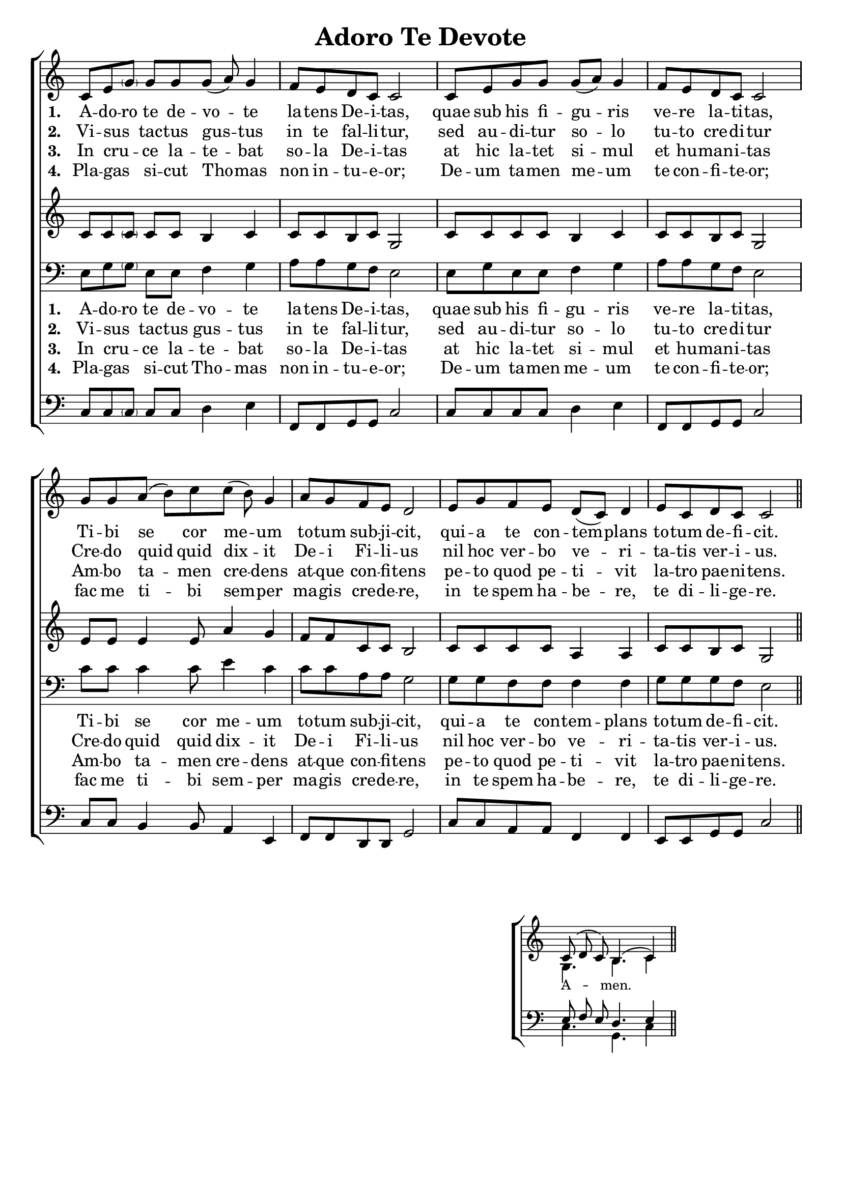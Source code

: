 \version "2.24"

\header {
  title = "Adoro Te Devote"
  tagline =""
}

%%%%%%%%%%%%%%%%%%%%%%%%%%%%%%% Macros

%%% macro to specify a partial measure in the middle of a piece.
%%% Manual does not recommend using \partial in the middle of a piece.
%%% In this case, the macro specifies that 2 1/2 notes in a 4/2 measure have past,
%%% hence we are halfway through the measure
halfmeasure =  \set Score.measurePosition = #(ly:make-moment 2 2)

%%% merge. Macro to pull note slightly leftwards.  Used to produce those partially merged wholenotes 

%merge = \once \override NoteColumn #'force-hshift = #-0.01

%%%%%%%%%%%%%%%%%%%%%%%%%%%%%%% End of Macro Definitions


%%% SATB Voices

global = {
  \time 9/8
  \key c \major
  \set Staff.midiInstrument = "church organ"
}

soprano = \relative c' { 
c8 e \parenthesize g g g g( a) g4 \bar "|" \time 4/4 f8 e d c c2 \bar "|"
c8 e g g g( a) g4 \bar "|" f8 e d c c2 \bar "|"
\time 9/8 g'8 g a( b) c c( b) g4 \bar "|" \time 4/4 a8 g f e d2 \bar "|"
e8 g f e d( c) d4 \bar "|" e8 c d c c2 \bar "||"
}

alto = \relative c' { 
c8 c \parenthesize c c c b4 c c8 c b c g2
c8 c c c b4 c c8 c b c g2
e'8 e e4 e8 a4 g f8 f c c b2
c8 c c c a4 a c8 c b c g2
}

tenor = \relative c { \clef bass
e8 g \parenthesize g e e f4 g a8 a g f e2
e8 g e e f4 g a8 a g f e2
c'8 c c4 c8 e4 c c8 c a a g2
g8 g f f f4 f g8 g g f e2
}

bass = \relative c { \clef bass
c8 c \parenthesize c c c d4 e f,8 f g g c2
c8 c c c d4 e f,8 f g g c2
c8 c b4 b8 a4 e f8 f d d g2
c8 c a a f4 f e8 e g g c2
}

firstWords = \lyricmode
{
    %\override Score . LyricText #'font-size = #-1
    %\override Score . LyricHyphen #'minimum-distance = #1
    %\override Score . LyricSpace #'minimum-distance = #0.8
    % \override Score . LyricText #'font-name = #"Gentium"
    % \override Score . LyricText #'self-alignment-X = #-1
    \set stanza = "1. "
    %\set vocalName = "Men/Women/Unison/SATB"
A -- do -- ro te de -- vo -- te la -- tens De -- i -- tas,
quae sub his fi -- gu -- ris ve -- re la -- ti -- tas,
Ti -- bi se cor me -- um to -- tum sub -- ji -- cit,
qui -- a te con -- tem -- plans to -- tum de -- fi -- cit.	
}
secondWords = \lyricmode
{
    \set stanza = "2. "
Vi -- sus  _ tac -- tus gus -- tus in te fal -- li -- tur,
sed au -- di -- tur so -- lo tu -- to cre -- di -- tur
Cre -- do quid quid dix -- it De -- i Fi -- li -- us
nil hoc ver -- bo ve -- ri -- ta -- tis ver -- i -- us.
}
thirdWords = \lyricmode
{
\set stanza = "3. " 
In cru -- _ -- ce la -- te -- bat so -- la De -- i -- tas
at hic la -- tet si -- mul et hu -- man -- i -- tas
Am -- bo ta -- men cre -- dens at -- que con -- fi -- tens
pe -- to quod pe -- ti -- vit la -- tro pae -- ni -- tens.
}
	
fourthWords = \lyricmode
{
\set stanza = "4. "
Pla -- gas _ si -- cut Tho -- mas non in -- tu -- e -- or;
De -- um ta -- men  me -- um te con -- fi -- te -- or;
 fac me ti -- bi sem -- per ma -- gis cre -- de -- re,
in te spem ha -- be -- re, te di -- li -- ge -- re.
}
	
#(ly:set-option 'point-and-click #f)

\paper {
  #(set-paper-size "a4")
%  annotate-spacing = ##t
  print-page-number = ##f
  ragged-last-bottom = ##t
  ragged-bottom = ##t
}


\book {

%%% Score block	
	
\score{
\new ChoirStaff	
<<
	\context Staff = upper << 
	\context Voice = sopranos { \global \soprano }
	\context Lyrics = sopranos \lyricsto sopranos \firstWords
	\context Lyrics = sopranosTwo \lyricsto sopranos \secondWords
	\context Lyrics = sopranosThree \lyricsto sopranos \thirdWords
	\context Lyrics = sopranosFour \lyricsto sopranos \fourthWords
			>>
        \context Staff = subupper <<
	\context Voice = altos    { \global \alto }
	%\context Lyrics = altos \lyricsto altos \firstWords
	%\context Lyrics = altosTwo \lyricsto altos \secondWords
	%\context Lyrics = altosThree \lyricsto altos \thirdWords
	%\context Lyrics = altosFour \lyricsto altos \fourthWords
	                      >>
	\context Staff = lower <<
	\context Voice = tenors { \global \tenor }
	\context Lyrics = tenors \lyricsto tenors \firstWords
	\context Lyrics = tenorsTwo \lyricsto tenors \secondWords
	\context Lyrics = tenorsThree \lyricsto tenors \thirdWords
	\context Lyrics = tenorsFour \lyricsto tenors \fourthWords
        			>>
	\context Staff = sublower <<    
	\context Voice = basses { \global \bass }
	%\context Lyrics = basses \lyricsto basses \firstWords
	%\context Lyrics = bassesTwo \lyricsto basses \secondWords
	%\context Lyrics = bassesThree \lyricsto basses \thirdWords
	%\context Lyrics = bassesFour \lyricsto basses \fourthWords
			        >>
>>
\layout {
		indent=0
		\context { \Score \remove "Bar_number_engraver" }
		\context { \Staff \remove "Time_signature_engraver" }
		\context { \Score \remove "Mark_engraver"  }
                \context { \Staff \consists "Mark_engraver"  }
	} %%% close layout

%%% Hymn Midi	

\midi { \context { \Score tempoWholesPerMinute = #(ly:make-moment 60 4)}} 

} %%% Score bracket

%%% Lyrics titles

%%% Amen score block
\score{
  \new ChoirStaff
   <<
        \context Staff = upper \with { fontSize = #-1  \override StaffSymbol.staff-space = #(magstep -1) }  
	                      << 
	\context Voice = "sopranos" { \relative c' { \clef treble \global \voiceOne c8( d c) b4.( c4) \bar "||" }}
	\context Voice = "altos"    { \relative c' { \clef treble \global \voiceTwo g4. b4. c4 \bar "||" }}
	                      >>
			  
	\context Lyrics \lyricsto "altos" {\override LyricText.font-size = #-1  A -- men. }
	
	\context Staff = lower \with { fontSize = #-1  \override StaffSymbol.staff-space = #(magstep -1) }  
	                       << 
	\context Voice = "tenors" { \relative c { \clef bass \global \voiceThree e8 f e d4. e4 \bar "||" }}
	\context Voice = "basses" { \relative c { \clef bass \global \voiceFour  c4. g4. c4 \bar "||" }}
			        >> 
  >>			      
\header { breakbefore = ##f piece = " " opus = " " }

\layout { 
	\context { \Score timing = ##f }
	ragged-right = ##t
	indent = 12\cm
	\context { \Staff \remove Time_signature_engraver }

       } %%% close layout

%%% Amen Midi
\midi { \context { \Score tempoWholesPerMinute = #(ly:make-moment 60 2) }} 

}


} %%% book bracket
